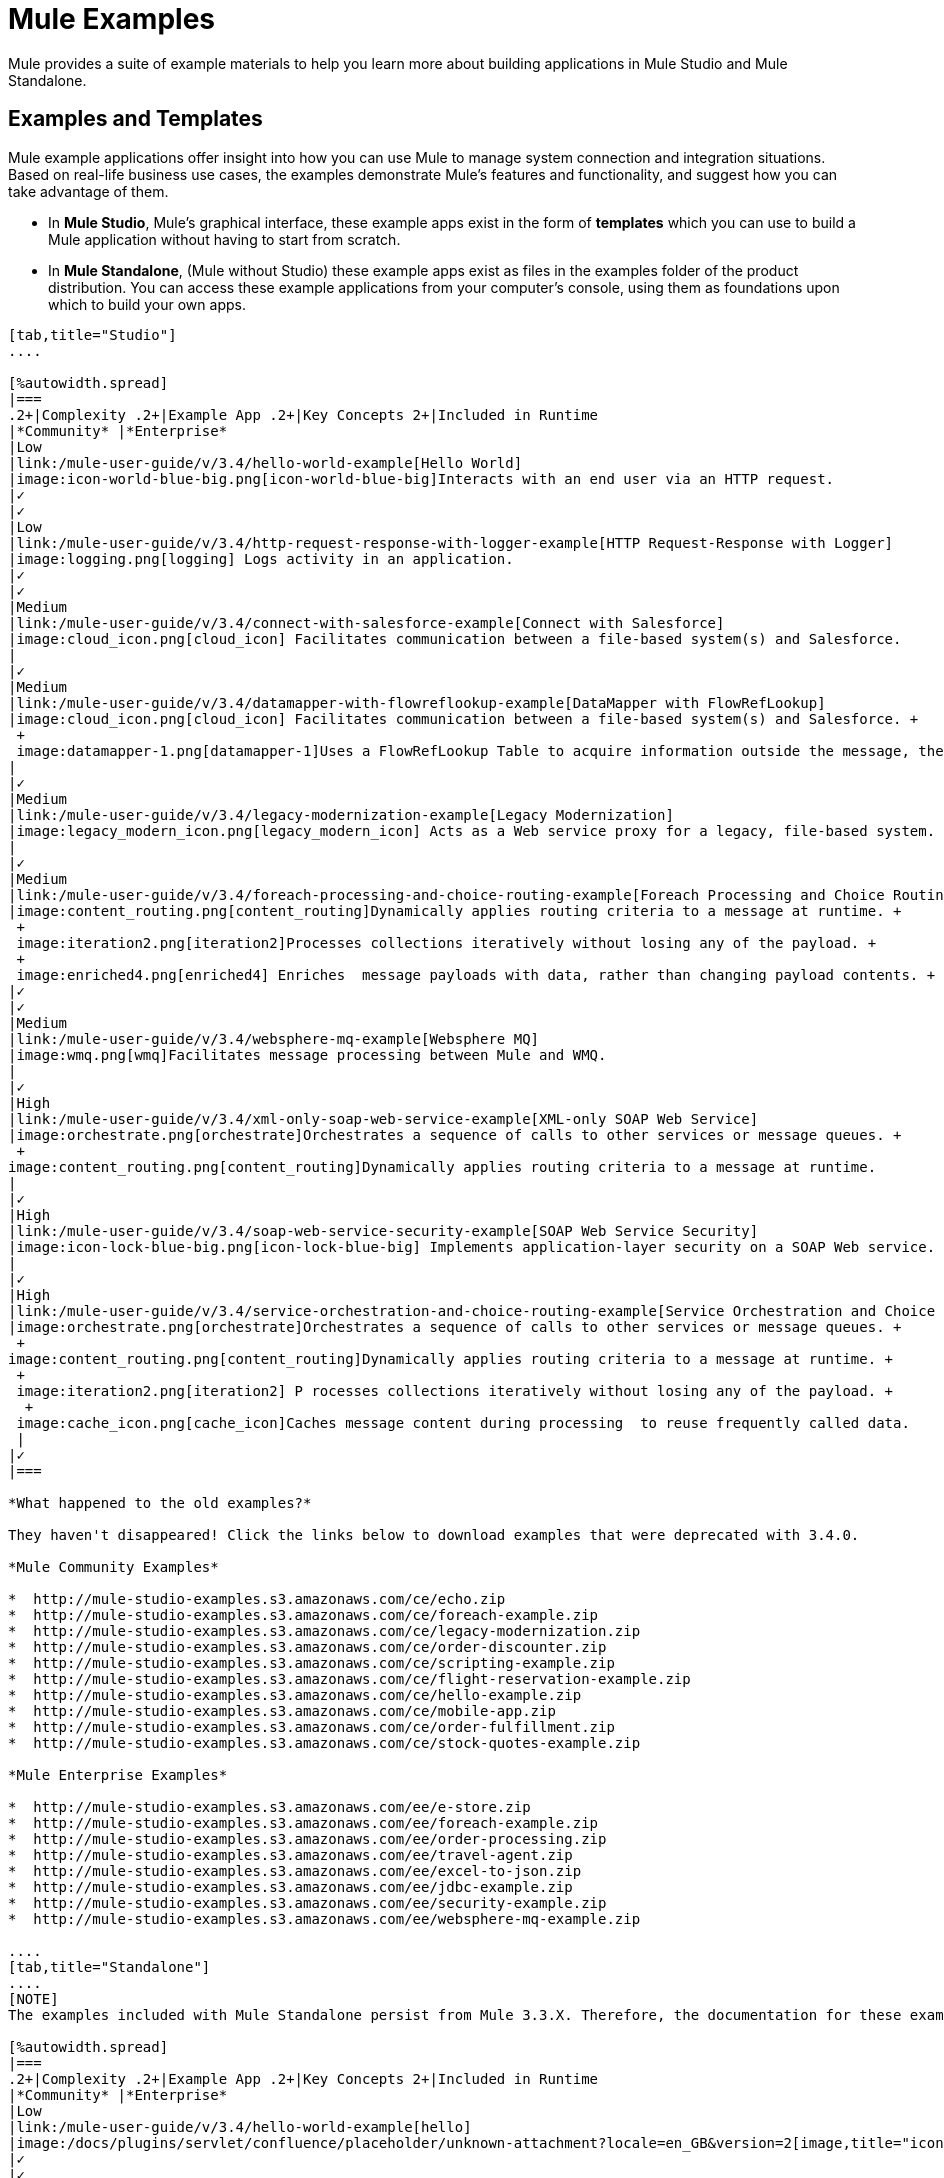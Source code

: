 = Mule Examples

Mule provides a suite of example materials to help you learn more about building applications in Mule Studio and Mule Standalone. 

== Examples and Templates

Mule example applications offer insight into how you can use Mule to manage system connection and integration situations. Based on real-life business use cases, the examples demonstrate Mule's features and functionality, and suggest how you can take advantage of them.

* In *Mule Studio*, Mule's graphical interface, these example apps exist in the form of *templates* which you can use to build a Mule application without having to start from scratch.
* In *Mule Standalone*, (Mule without Studio) these example apps exist as files in the examples folder of the product distribution. You can access these example applications from your computer's console, using them as foundations upon which to build your own apps.

[tabs]
------
[tab,title="Studio"]
....

[%autowidth.spread]
|===
.2+|Complexity .2+|Example App .2+|Key Concepts 2+|Included in Runtime
|*Community* |*Enterprise*
|Low
|link:/mule-user-guide/v/3.4/hello-world-example[Hello World]
|image:icon-world-blue-big.png[icon-world-blue-big]Interacts with an end user via an HTTP request.
|✓
|✓
|Low
|link:/mule-user-guide/v/3.4/http-request-response-with-logger-example[HTTP Request-Response with Logger]
|image:logging.png[logging] Logs activity in an application.
|✓
|✓
|Medium
|link:/mule-user-guide/v/3.4/connect-with-salesforce-example[Connect with Salesforce]
|image:cloud_icon.png[cloud_icon] Facilitates communication between a file-based system(s) and Salesforce.
|
|✓
|Medium
|link:/mule-user-guide/v/3.4/datamapper-with-flowreflookup-example[DataMapper with FlowRefLookup]
|image:cloud_icon.png[cloud_icon] Facilitates communication between a file-based system(s) and Salesforce. +
 +
 image:datamapper-1.png[datamapper-1]Uses a FlowRefLookup Table to acquire information outside the message, then append it to the payload. 
|
|✓
|Medium
|link:/mule-user-guide/v/3.4/legacy-modernization-example[Legacy Modernization]
|image:legacy_modern_icon.png[legacy_modern_icon] Acts as a Web service proxy for a legacy, file-based system.
|
|✓
|Medium
|link:/mule-user-guide/v/3.4/foreach-processing-and-choice-routing-example[Foreach Processing and Choice Routing]
|image:content_routing.png[content_routing]Dynamically applies routing criteria to a message at runtime. +
 +
 image:iteration2.png[iteration2]Processes collections iteratively without losing any of the payload. +
 +
 image:enriched4.png[enriched4] Enriches  message payloads with data, rather than changing payload contents. +
|✓
|✓
|Medium
|link:/mule-user-guide/v/3.4/websphere-mq-example[Websphere MQ]
|image:wmq.png[wmq]Facilitates message processing between Mule and WMQ. 
|
|✓
|High
|link:/mule-user-guide/v/3.4/xml-only-soap-web-service-example[XML-only SOAP Web Service]
|image:orchestrate.png[orchestrate]Orchestrates a sequence of calls to other services or message queues. +
 +
image:content_routing.png[content_routing]Dynamically applies routing criteria to a message at runtime.
|
|✓
|High
|link:/mule-user-guide/v/3.4/soap-web-service-security-example[SOAP Web Service Security]
|image:icon-lock-blue-big.png[icon-lock-blue-big] Implements application-layer security on a SOAP Web service.
|
|✓
|High
|link:/mule-user-guide/v/3.4/service-orchestration-and-choice-routing-example[Service Orchestration and Choice Routing]
|image:orchestrate.png[orchestrate]Orchestrates a sequence of calls to other services or message queues. +
 +
image:content_routing.png[content_routing]Dynamically applies routing criteria to a message at runtime. +
 +
 image:iteration2.png[iteration2] P rocesses collections iteratively without losing any of the payload. +
  +
 image:cache_icon.png[cache_icon]Caches message content during processing  to reuse frequently called data.
 |
|✓
|===

*What happened to the old examples?*

They haven't disappeared! Click the links below to download examples that were deprecated with 3.4.0. 

*Mule Community Examples*

*  http://mule-studio-examples.s3.amazonaws.com/ce/echo.zip
*  http://mule-studio-examples.s3.amazonaws.com/ce/foreach-example.zip
*  http://mule-studio-examples.s3.amazonaws.com/ce/legacy-modernization.zip
*  http://mule-studio-examples.s3.amazonaws.com/ce/order-discounter.zip
*  http://mule-studio-examples.s3.amazonaws.com/ce/scripting-example.zip
*  http://mule-studio-examples.s3.amazonaws.com/ce/flight-reservation-example.zip
*  http://mule-studio-examples.s3.amazonaws.com/ce/hello-example.zip
*  http://mule-studio-examples.s3.amazonaws.com/ce/mobile-app.zip
*  http://mule-studio-examples.s3.amazonaws.com/ce/order-fulfillment.zip
*  http://mule-studio-examples.s3.amazonaws.com/ce/stock-quotes-example.zip

*Mule Enterprise Examples*

*  http://mule-studio-examples.s3.amazonaws.com/ee/e-store.zip
*  http://mule-studio-examples.s3.amazonaws.com/ee/foreach-example.zip
*  http://mule-studio-examples.s3.amazonaws.com/ee/order-processing.zip
*  http://mule-studio-examples.s3.amazonaws.com/ee/travel-agent.zip
*  http://mule-studio-examples.s3.amazonaws.com/ee/excel-to-json.zip
*  http://mule-studio-examples.s3.amazonaws.com/ee/jdbc-example.zip
*  http://mule-studio-examples.s3.amazonaws.com/ee/security-example.zip
*  http://mule-studio-examples.s3.amazonaws.com/ee/websphere-mq-example.zip

....
[tab,title="Standalone"]
....
[NOTE]
The examples included with Mule Standalone persist from Mule 3.3.X. Therefore, the documentation for these examples resides within link:/mule-user-guide/v/3.3/mule-examples[*Mule 33X Documentation*].

[%autowidth.spread]
|===
.2+|Complexity .2+|Example App .2+|Key Concepts 2+|Included in Runtime
|*Community* |*Enterprise*
|Low
|link:/mule-user-guide/v/3.4/hello-world-example[hello]
|image:/docs/plugins/servlet/confluence/placeholder/unknown-attachment?locale=en_GB&version=2[image,title="icon-world-blue-big.png"]Interacts with an end user via an HTTP request.
|✓
|✓
|Low
|link:/docs/display/current/HTTP+Request-Response+with+Logger+Example[echo]
|image:/docs/plugins/servlet/confluence/placeholder/unknown-attachment?locale=en_GB&version=2[image,title="logging.png"] Logs activity in an application.
|✓
|✓
|Low
|link:/mule-user-guide/v/3.3/gps-walker-example[gpswalker]
|Uses AJAX to communicate from a Mule to a Web browser.
|✓
|✓
|Low
|link:/docs/display/current/Foreach+Processing+and+Choice+Routing+Example[loanbroker-simple]
|Uses the simple-service configuration pattern, transformers and filters with Groovy scripting, and CXF clients and services.
|✓
|✓
|Low
|link:/mule-user-guide/v/3.3/scripting-example[scripting]
|Invokes a JSR-223 script from Mule. +
 +
image:/docs/plugins/servlet/confluence/placeholder/unknown-attachment?locale=en_GB&version=2[image,title="content_routing.png"] Dynamically applies routing criteria to a message at runtime. +
 +
Uses JVM environment variables.
|✓
|✓
|Medium
|link:/mule-user-guide/v/3.3/foreach-example[foreach]
|image:/docs/plugins/servlet/confluence/placeholder/unknown-attachment?locale=en_GB&version=2[image,title="iteration2.png"] Processes collections iteratively without losing any of the payload.
|✓
|✓
|Medium
|link:/mule-user-guide/v/3.3/bookstore-example[bookstore]  
|image:/docs/plugins/servlet/confluence/placeholder/unknown-attachment?locale=en_GB&version=2[image,title="icon-world-blue-big.png"]Exposes a Web service using Jetty and CXF.
|✓
|✓
|Medium
|link:/mule-user-guide/v/3.3/stock-quote-example[stockquote]
|Invokes an ASPX Web service from Mule. +
 +
 image:/docs/plugins/servlet/confluence/placeholder/unknown-attachment?locale=en_GB&version=2[image,title="orchestrate.png"]Orchestrates a sequence of calls to other services or message queues.
|✓
|✓
|Medium
|link:/docs/display/current/WebSphere+MQ+Example[wmq]
|image:/docs/plugins/servlet/confluence/placeholder/unknown-attachment?locale=en_GB&version=2[image,title="wmq.png"]Facilitates message processing between Mule and WMQ. 
|
|✓
|High
|link:/mule-user-guide/v/3.3/flight-reservation-example[flight-reservation]
|image:/docs/plugins/servlet/confluence/placeholder/unknown-attachment?locale=en_GB&version=2[image,title="iteration2.png"] Processes collections iteratively without losing any of the payload. +
 +
 image:/docs/plugins/servlet/confluence/placeholder/unknown-attachment?locale=en_GB&version=2[image,title="orchestrate.png"] Orchestrates a sequence of calls to other services or message queues.
|✓
|✓
|High
|link:/mule-user-guide/v/3.3/jdbc-transport-example[jdbc]
|Uses JDBC endpoints and SQL queries together to manipulate data. +
 +
Sets properties on messages and parses and transforms message payload data. +
 +
Handles errors with a customized exception strategy
|
|✓
|High
|link:/docs/display/current/SOAP+Web+Service+Security+Example[security]
|image:/docs/plugins/servlet/confluence/placeholder/unknown-attachment?locale=en_GB&version=2[image,title="icon-lock-blue-big.png"] Implements application-layer security on a SOAP Web service.
|
|✓
|===
....
------

== Create and Run Example Applications

[tabs]
------
[tab,title="Studio"]
....
=== Create

. If you haven't already done so, visit http://www.mulesoft.org[www.mulesoft.org] and download http://www.mulesoft.org/download-mule-esb-community-edition[Mule ESB with Mule Studio] for free. Follow the instructions on the website to launch *Mule Studio* and select a workspace.
. Click the `File` menu, then select `New` > `Mule Project`.
. Use the table below to enter values in the fields. +
 +
image:new_project.png[new_project]

+
[%header%autowidth.spread]
|===
|Field |Value
|*Name* |a name for your new project
|*Description* |a brief description of the application you intend to build
|*Server* *Runtime* |Mule Server 3.4.0 EE
|===
+

link:/mule-user-guide/v/3.4/adding-community-runtime[How do I get Mule 3.4 Community runtime?]
+
. Click the box next to *Create project based on an existing template*.
. Click a line item to select the template you wish to use to build your project. 
. Click *Finish*. Studio creates and opens the new project, complete with pre-built and pre-configured flows.

=== Run

. In the *Package Explorer* pane in Studio, right-click the project name, then select `Run As > Mule Application`. Studio runs the application and Mule is up and kicking!
+

[source, code, linenums]
----
**********************************************************************
* Application: projecttotest                                         *
* OS encoding: MacRoman, Mule encoding: UTF-8                        *
*                                                                    *
* Agents Running:                                                    *
*   DevKit Extension Information                                     *
*   Clustering Agent                                                 *
*   JMX Agent                                                        *
**********************************************************************
INFO  2013-04-09 13:08:36,099 [main] org.mule.module.launcher.MuleDeploymentService:
++++++++++++++++++++++++++++++++++++++++++++++++++++++++++++
+ Started app 'projecttotest'                              +
++++++++++++++++++++++++++++++++++++++++++++++++++++++++++++
----

. To stop the application from running, click the red *Terminate* button in Studio's *Console*. +
 +
image:terminate.png[terminate]
....
[tab,title="Standalone"]
....
=== Create

. If you haven't already done so, visit http://www.mulesoft.org[www.mulesoft.org] and download http://www.mulesoft.org/download-mule-esb-community-edition[*Mule ESB standalone runtime* *(without Mule Studio)* ] for free. (Alternatively, download a trial version of http://www.mulesoft.com/mule-esb-open-source-esb[*Mule ESB Enterprise (with Management Tools* *)* ] .
. Navigate to the folder on your local drive that contains your copy of Mule ESB Standalone runtime.
. Locate the `Examples` folder, then the folder for the example you wish to run.
. Copy the pre-built application archive (the `.zip` file) for the example.
. Paste the copy of the `.zip` file in the Mule applications folder, `$MULE_HOME/apps`. +
For example, to run the Hello World example, copy `mule-example-hello-3.4.0.zip` then move the copy to the `$MULE_HOME/examples` folder.  +
+

image:examples_folder.png[examples_folder]
+

[NOTE]
====
Alternatively, you can build the example in a build tool such as *Ant* or *Maven*.

. Run `ant` or `mvn` in your Ant or Maven build tool, respectively.
. The build tool compiles the example classes, produces an application zip file and copies it to your `$MULE_HOME/apps` folder.
====
+


. Start Mule.
+
 Need more detail?
+

.. Open a new command line. +
 *Windows*: Open the *Console*. +
 *Mac*: Open the *Terminal* application (Applications > Utilities > Terminal).
.. Access the directory and folder in which you pasted the zip file for your example (i.e. the application folder in Mule). For example, type `cd /Users/aaron/Downloads/mule-standalone-3.4.0/`
.. To start Mule, type `./bin/mule`

+

. After it starts, Mule polls the `apps` and `examples` folders every 5 seconds; it picks up the application you copied to the `examples` folder, then deploys it automatically. In the first command line, Mule notifies you that it has deployed the example application.
. To stop the application from running, hit **CTRL-C**.
....
------

== See Also

* Study the link:/mule-user-guide/v/3.4/basic-studio-tutorial[Mule Studio Tutorials] for step-by-step instructions on how to build an application.
* Read through the link:/mule-user-guide/v/3.4/mule-fundamentals[Mule Fundamentals] to familiarize yourself with core concepts.
